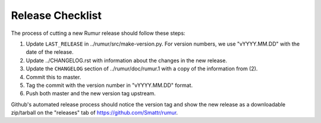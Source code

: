 Release Checklist
=================
The process of cutting a new Rumur release should follow these steps:

1. Update ``LAST_RELEASE`` in ../rumur/src/make-version.py. For version numbers,
   we use "vYYYY.MM.DD" with the date of the release.
2. Update ../CHANGELOG.rst with information about the changes in the new
   release.
3. Update the ``CHANGELOG`` section of ../rumur/doc/rumur.1 with a copy of the
   information from (2).
4. Commit this to master.
5. Tag the commit with the version number in "vYYYY.MM.DD" format.
6. Push both master and the new version tag upstream.

Github's automated release process should notice the version tag and show the
new release as a downloadable zip/tarball on the "releases" tab of
https://github.com/Smattr/rumur.
